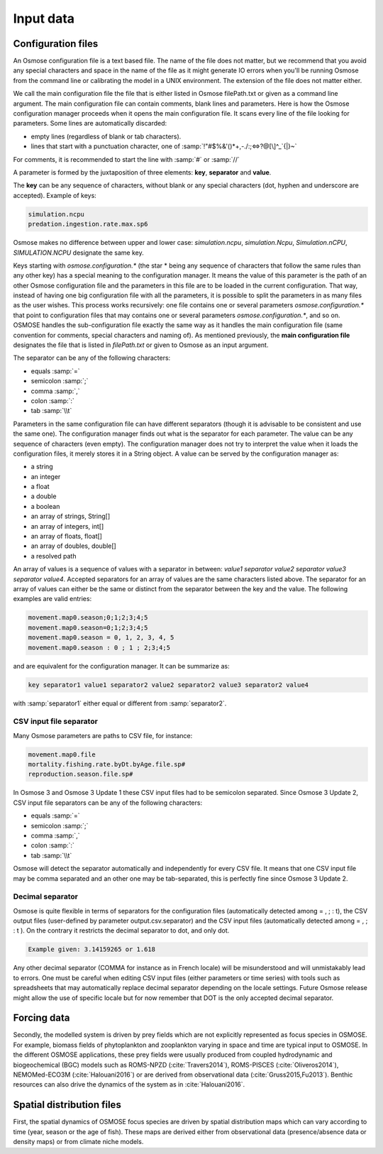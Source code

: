 Input data
=============================

Configuration files
---------------------------------------------

An Osmose configuration file is a text based file. The name of the file does not matter, but we recommend that you avoid any special characters and space in the name of the file as it might generate IO errors when you'll be running Osmose from the command line or calibrating the model in a UNIX environment.  The extension of the file does not  matter either.

We call the main configuration file the file that is either listed in Osmose filePath.txt or given as a command line argument. The main configuration file can contain comments, blank lines and parameters. Here is how the Osmose configuration manager proceeds when it opens the main configuration file. It scans every line of the file looking for parameters. Some lines are automatically discarded:

- empty lines (regardless of blank or tab characters).
- lines that start with a punctuation character, one of :samp:`!"#$%&'()*+,-./:;<=>?@[\]^_`{|}~`

For comments, it is recommended to start the line with :samp:`#` or :samp:`//`

A parameter is formed by the juxtaposition of three elements: **key**, **separator** and **value**.

The **key** can be any sequence of characters, without blank or any special characters (dot, hyphen and underscore are accepted). Example of keys:

.. code-block:: bash

    simulation.ncpu
    predation.ingestion.rate.max.sp6

Osmose makes no difference between upper and lower case: *simulation.ncpu*, *simulation.Ncpu*, *Simulation.nCPU*, *SIMULATION.NCPU* designate the same key.

Keys starting with *osmose.configuration.** (the star * being any sequence of characters that follow the same rules than any other key)
has a special meaning to the configuration manager. It means the value of this parameter is the path of an other Osmose configuration
file and the parameters in this file are to be loaded in the current configuration. That way, instead of having one big configuration file with all the parameters, it is possible to split the parameters in as many files as the user wishes. This process works recursively: one file contains one or several parameters *osmose.configuration.** that point to configuration files that may contains one or several parameters *osmose.configuration.**, and so on. OSMOSE handles the sub-configuration file exactly the same way as it handles the main
configuration file (same convention for comments, special characters and naming of). As mentioned previously, the **main configuration file** designates
the file that is listed in *filePath.txt* or given to Osmose as an input argument.

The separator can be any of the following characters:

- equals :samp:`=`
- semicolon :samp:`;`
- comma :samp:`,`
- colon :samp:`:`
- tab :samp:`\\t`

Parameters in the same configuration file can have different separators (though it is advisable to be consistent and use the same one). The configuration manager finds out what is the separator for each parameter. The value can be any sequence of characters (even empty). The configuration manager does not try to interpret the value when it loads the configuration files, it merely stores it in a String object. A value can be served by the configuration manager as:

- a string
- an integer
- a float
- a double
- a boolean
- an array of strings, String[]
- an array of integers, int[]
- an array of floats, float[]
- an array of doubles, double[]
- a resolved path

An array of values is a sequence of values with a separator in between: *value1 separator value2 separator value3 separator value4*.
Accepted separators for an array of values are the same characters listed above. The separator for an array of values
can either be the same or distinct from the separator between the key and the value. The following examples are valid entries:

.. code-block:: bash

    movement.map0.season;0;1;2;3;4;5
    movement.map0.season=0;1;2;3;4;5
    movement.map0.season = 0, 1, 2, 3, 4, 5
    movement.map0.season : 0 ; 1 ; 2;3;4;5

and are equivalent for the configuration manager. It can be summarize as:

.. code-block:: bash

    key separator1 value1 separator2 value2 separator2 value3 separator2 value4

with :samp:`separator1` either equal or different from :samp:`separator2`.

CSV input file separator
##########################

Many Osmose parameters are paths to CSV file, for instance:

.. code-block:: bash

    movement.map0.file
    mortality.fishing.rate.byDt.byAge.file.sp#
    reproduction.season.file.sp#

In Osmose 3 and Osmose 3 Update 1 these CSV input files had to be semicolon separated. Since Osmose 3 Update 2, CSV input file separators can be any of the following characters:

- equals :samp:`=`
- semicolon :samp:`;`
- comma :samp:`,`
- colon :samp:`:`
- tab :samp:`\\t`

Osmose will detect the separator automatically and independently for every CSV file. It means that one CSV input file may be comma separated and an other one may be tab-separated, this is perfectly fine since Osmose 3 Update 2.

Decimal separator
##############################

Osmose is quite flexible in terms of separators for the configuration files (automatically detected among = , ; : \t), the CSV output files (user-defined by parameter output.csv.separator) and the CSV input files (automatically detected among = , ; : \t ). On the contrary it restricts the decimal separator to dot, and only dot.

.. code-block:: bash

    Example given: 3.14159265 or 1.618

Any other decimal separator (COMMA for instance as in French locale) will be misunderstood and will unmistakably lead to errors. One must be careful when editing CSV input files (either parameters or time series) with tools such as spreadsheets that may automatically replace decimal separator depending on the locale settings. Future Osmose release might allow the use of specific locale but for now remember that DOT is the only accepted decimal separator.

Forcing data
------------------------------------------------------------------

Secondly, the modelled system is driven by prey fields which are not explicitly
represented as focus species in OSMOSE. For example, biomass fields of phytoplankton and zooplankton varying in space
and time are typical input to OSMOSE. In the different OSMOSE applications, these prey fields were usually produced from
coupled hydrodynamic and biogeochemical (BGC) models such as ROMS-NPZD (:cite:`Travers2014`), ROMS-PISCES (:cite:`Oliveros2014`),
NEMOMed-ECO3M (:cite:`Halouani2016`) or are derived from observational data (:cite:`Gruss2015,Fu2013`).
Benthic resources can also drive the dynamics of the system as in :cite:`Halouani2016`.

Spatial distribution files
---------------------------------------------------------------

First, the spatial dynamics of OSMOSE focus species are driven by spatial
distribution maps which can vary according to time (year, season or the age of fish).
These maps are derived either from observational data (presence/absence data or density maps) or from
climate niche models.